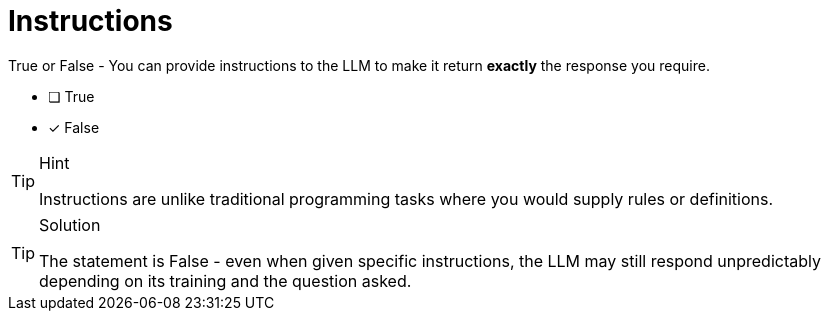 [.question]
= Instructions

True or False - You can provide instructions to the LLM to make it return *exactly* the response you require.

- [ ] True
- [*] False

[TIP,role=hint]
.Hint
====
Instructions are unlike traditional programming tasks where you would supply rules or definitions.
====

[TIP,role=solution]
.Solution
====
The statement is False - even when given specific instructions, the LLM may still respond unpredictably depending on its training and the question asked.
====